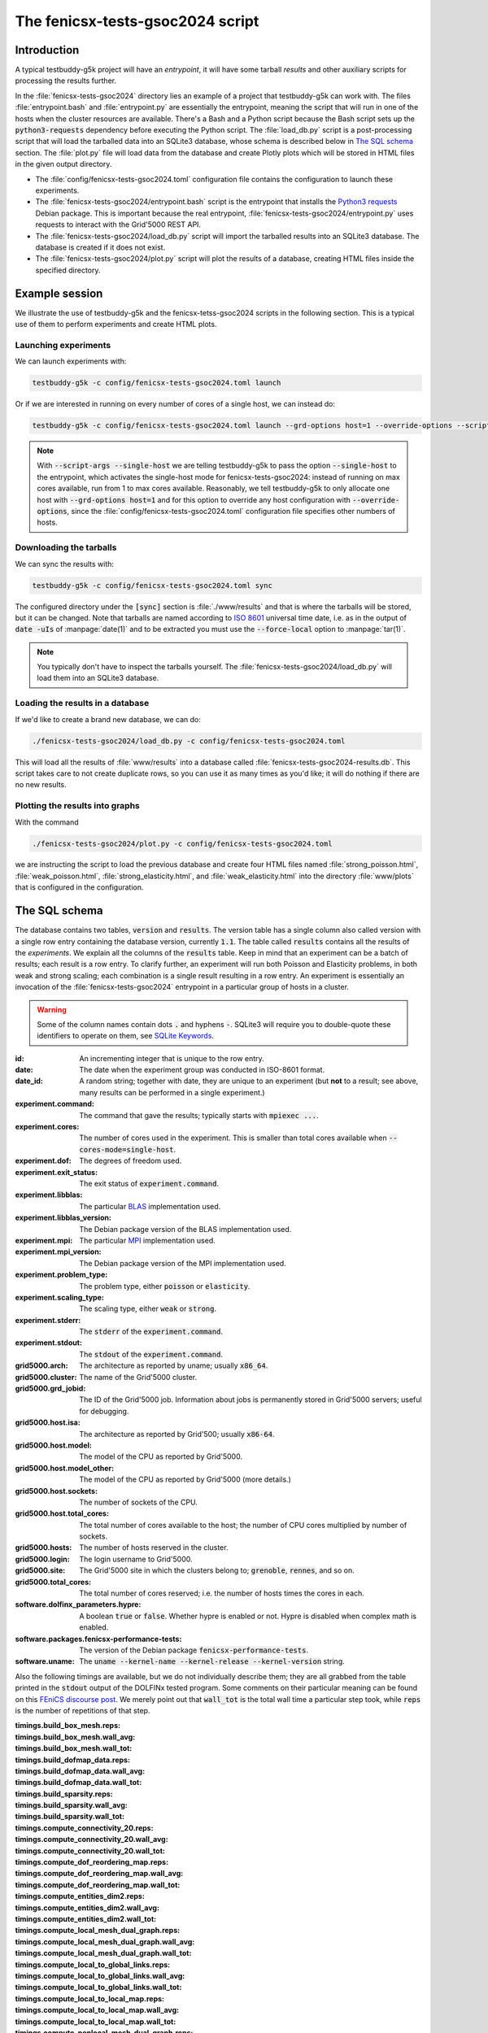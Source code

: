 The fenicsx-tests-gsoc2024 script
=================================

Introduction
------------

A typical testbuddy-g5k project will have an *entrypoint*, it will have some tarball *results* and other auxiliary scripts for processing the results further.

In the :file:`fenicsx-tests-gsoc2024` directory lies an example of a project that testbuddy-g5k can work with. The files :file:`entrypoint.bash` and :file:`entrypoint.py` are essentially the entrypoint, meaning the script that will run in one of the hosts when the cluster resources are available. There's a Bash and a Python script because the Bash script sets up the :code:`python3-requests` dependency before executing the Python script. The :file:`load_db.py` script is a post-processing script that will load the tarballed data into an SQLite3 database, whose schema is described below in `The SQL schema`_ section. The :file:`plot.py` file will load data from the database and create Plotly plots which will be stored in HTML files in the given output directory.

- The :file:`config/fenicsx-tests-gsoc2024.toml` configuration file contains the configuration to launch these experiments.
- The :file:`fenicsx-tests-gsoc2024/entrypoint.bash` script is the entrypoint that installs the `Python3 requests <https://requests.readthedocs.io/en/latest/>`_ Debian package. This is important because the real entrypoint, :file:`fenicsx-tests-gsoc2024/entrypoint.py` uses requests to interact with the Grid'5000 REST API.
- The :file:`fenicsx-tests-gsoc2024/load_db.py` script will import the tarballed results into an SQLite3 database. The database is created if it does not exist.
- The :file:`fenicsx-tests-gsoc2024/plot.py` script will plot the results of a database, creating HTML files inside the specified directory.

Example session
---------------

We illustrate the use of testbuddy-g5k and the fenicsx-tetss-gsoc2024 scripts in the following section. This is a typical use of them to perform experiments and create HTML plots.

Launching experiments
~~~~~~~~~~~~~~~~~~~~~

We can launch experiments with:

.. code-block:: sh

   testbuddy-g5k -c config/fenicsx-tests-gsoc2024.toml launch

Or if we are interested in running on every number of cores of a single host, we can instead do:

.. code-block:: sh

   testbuddy-g5k -c config/fenicsx-tests-gsoc2024.toml launch --grd-options host=1 --override-options --script-args --single-host

.. note::

   With :code:`--script-args --single-host` we are telling testbuddy-g5k to pass the option :code:`--single-host` to the entrypoint, which activates the single-host mode for fenicsx-tests-gsoc2024: instead of running on max cores available, run from 1 to max cores available. Reasonably, we tell testbuddy-g5k to only allocate one host with :code:`--grd-options host=1` and for this option to override any host configuration with :code:`--override-options`, since the :file:`config/fenicsx-tests-gsoc2024.toml` configuration file specifies other numbers of hosts.


Downloading the tarballs
~~~~~~~~~~~~~~~~~~~~~~~~

We can sync the results with:

.. code-block:: sh

   testbuddy-g5k -c config/fenicsx-tests-gsoc2024.toml sync

The configured directory under the :code:`[sync]` section is :file:`./www/results` and that is where the tarballs will be stored, but it can be changed. Note that tarballs are named according to `ISO 8601 <https://en.wikipedia.org/wiki/ISO_8601>`_ universal time date, i.e. as in the output of :code:`date -uIs` of :manpage:`date(1)` and to be extracted you must use the :code:`--force-local` option to :manpage:`tar(1)`.

.. note::

   You typically don't have to inspect the tarballs yourself. The :file:`fenicsx-tests-gsoc2024/load_db.py` will load them into an SQLite3 database.

Loading the results in a database
~~~~~~~~~~~~~~~~~~~~~~~~~~~~~~~~~

If we'd like to create a brand new database, we can do:

.. code-block:: sh

   ./fenicsx-tests-gsoc2024/load_db.py -c config/fenicsx-tests-gsoc2024.toml

This will load all the results of :file:`www/results` into a database called :file:`fenicsx-tests-gsoc2024-results.db`. This script takes care to not create duplicate rows, so you can use it as many times as you'd like; it will do nothing if there are no new results.

Plotting the results into graphs
~~~~~~~~~~~~~~~~~~~~~~~~~~~~~~~~

With the command

.. code-block:: sh

   ./fenicsx-tests-gsoc2024/plot.py -c config/fenicsx-tests-gsoc2024.toml

we are instructing the script to load the previous database and create four HTML files named :file:`strong_poisson.html`, :file:`weak_poisson.html`, :file:`strong_elasticity.html`, and :file:`weak_elasticity.html` into the directory :file:`www/plots` that is configured in the configuration.


The SQL schema
--------------

The database contains two tables, :code:`version` and :code:`results`. The version table has a single column also called version with a single row entry containing the database version, currently :code:`1.1`. The table called :code:`results` contains all the results of the *experiments*. We explain all the columns of the :code:`results` table. Keep in mind that an experiment can be a batch of results;  each result is a row entry. To clarify further, an experiment will run both Poisson and Elasticity problems, in both weak and strong scaling; each combination is a single result resulting in a row entry. An experiment is essentially an invocation of the :file:`fenicsx-tests-gsoc2024` entrypoint in a particular group of hosts in a cluster.

.. warning::
   Some of the column names contain dots :code:`.` and hyphens :code:`-`. SQLite3 will require you to double-quote these identifiers to operate on them, see `SQLite Keywords <https://sqlite.org/lang_keywords.html>`_. 

:id: An incrementing integer that is unique to the row entry.
:date: The date when the experiment group was conducted in ISO-8601 format.
:date_id: A random string; together with date, they are unique to an experiment (but **not** to a result; see above, many results can be performed in a single experiment.)
:experiment.command: The command that gave the results; typically starts with :code:`mpiexec ...`.
:experiment.cores: The number of cores used in the experiment. This is smaller than total cores available when :code:`--cores-mode=single-host`.
:experiment.dof: The degrees of freedom used.
:experiment.exit_status: The exit status of :code:`experiment.command`.
:experiment.libblas: The particular `BLAS <https://en.wikipedia.org/wiki/Basic_Linear_Algebra_Subprograms>`_ implementation used.
:experiment.libblas_version: The Debian package version of the BLAS implementation used.
:experiment.mpi: The particular `MPI <https://en.wikipedia.org/wiki/Message_Passing_Interface>`_ implementation used.
:experiment.mpi_version: The Debian package version of the MPI implementation used.
:experiment.problem_type: The problem type, either :code:`poisson` or :code:`elasticity`.
:experiment.scaling_type: The scaling type, either :code:`weak` or :code:`strong`.
:experiment.stderr: The :code:`stderr` of the :code:`experiment.command`.
:experiment.stdout: The :code:`stdout` of the :code:`experiment.command`.
:grid5000.arch: The architecture as reported by uname; usually :code:`x86_64`.
:grid5000.cluster: The name of the Grid'5000 cluster.
:grid5000.grd_jobid: The ID of the Grid'5000 job. Information about jobs is permanently stored in Grid'5000 servers; useful for debugging.
:grid5000.host.isa: The architecture as reported by Grid'500; usually :code:`x86-64`.
:grid5000.host.model: The model of the CPU as reported by Grid'5000.
:grid5000.host.model_other: The model of the CPU as reported by Grid'5000 (more details.)
:grid5000.host.sockets: The number of sockets of the CPU.
:grid5000.host.total_cores: The total number of cores available to the host; the number of CPU cores multiplied by number of sockets.
:grid5000.hosts: The number of hosts reserved in the cluster.
:grid5000.login: The login username to Grid'5000.
:grid5000.site: The Grid'5000 site in which the clusters belong to; :code:`grenoble`, :code:`rennes`, and so on.
:grid5000.total_cores: The total number of cores reserved; i.e. the number of hosts times the cores in each.
:software.dolfinx_parameters.hypre: A boolean :code:`true` or :code:`false`. Whether hypre is enabled or not. Hypre is disabled when complex math is enabled.
:software.packages.fenicsx-performance-tests: The version of the Debian package :code:`fenicsx-performance-tests`.
:software.uname: The :code:`uname --kernel-name --kernel-release --kernel-version` string.

Also the following timings are available, but we do not individually describe them; they are all grabbed from the table printed in the :code:`stdout` output of the DOLFINx tested program. Some comments on their particular meaning can be found on this `FEniCS discourse post <https://fenicsproject.discourse.group/t/understanding-the-timings-of-performance-tests/14751/7>`_. We merely point out that :code:`wall_tot` is the total wall time a particular step took, while :code:`reps` is the number of repetitions of that step.

:timings.build_box_mesh.reps: 
:timings.build_box_mesh.wall_avg:
:timings.build_box_mesh.wall_tot:
:timings.build_dofmap_data.reps:
:timings.build_dofmap_data.wall_avg:
:timings.build_dofmap_data.wall_tot:
:timings.build_sparsity.reps:
:timings.build_sparsity.wall_avg:
:timings.build_sparsity.wall_tot:
:timings.compute_connectivity_20.reps:
:timings.compute_connectivity_20.wall_avg:
:timings.compute_connectivity_20.wall_tot:
:timings.compute_dof_reordering_map.reps:
:timings.compute_dof_reordering_map.wall_avg:
:timings.compute_dof_reordering_map.wall_tot:
:timings.compute_entities_dim2.reps:
:timings.compute_entities_dim2.wall_avg:
:timings.compute_entities_dim2.wall_tot:
:timings.compute_local_mesh_dual_graph.reps:
:timings.compute_local_mesh_dual_graph.wall_avg:
:timings.compute_local_mesh_dual_graph.wall_tot:
:timings.compute_local_to_global_links.reps:
:timings.compute_local_to_global_links.wall_avg:
:timings.compute_local_to_global_links.wall_tot:
:timings.compute_local_to_local_map.reps:
:timings.compute_local_to_local_map.wall_avg:
:timings.compute_local_to_local_map.wall_tot:
:timings.compute_nonlocal_mesh_dual_graph.reps:
:timings.compute_nonlocal_mesh_dual_graph.wall_avg:
:timings.compute_nonlocal_mesh_dual_graph.wall_tot:
:timings.compute_scotch_graph_partition.reps:
:timings.compute_scotch_graph_partition.wall_avg:
:timings.compute_scotch_graph_partition.wall_tot:
:timings.distribute_nodes_to_ranks.reps:
:timings.distribute_nodes_to_ranks.wall_avg:
:timings.distribute_nodes_to_ranks.wall_tot:
:timings.distribute_rowwise.reps:
:timings.distribute_rowwise.wall_avg:
:timings.distribute_rowwise.wall_tot:
:timings.gibbs_poole_stockmeyer_ordering.reps:
:timings.gibbs_poole_stockmeyer_ordering.wall_avg:
:timings.gibbs_poole_stockmeyer_ordering.wall_tot:
:timings.gps_create_level_structure.reps:
:timings.gps_create_level_structure.wall_avg:
:timings.gps_create_level_structure.wall_tot:
:timings.init_dofmap_from_element_dofmap.reps:
:timings.init_dofmap_from_element_dofmap.wall_avg:
:timings.init_dofmap_from_element_dofmap.wall_tot:
:timings.init_logging.reps:
:timings.init_logging.wall_avg:
:timings.init_logging.wall_tot:
:timings.init_mpi.reps:
:timings.init_mpi.wall_avg:
:timings.init_mpi.wall_tot:
:timings.init_petsc.reps:
:timings.init_petsc.wall_avg:
:timings.init_petsc.wall_tot:
:timings.petsc_krylov_solver.reps:
:timings.petsc_krylov_solver.wall_avg:
:timings.petsc_krylov_solver.wall_tot:
:timings.scotch_dgraphbuild.reps:
:timings.scotch_dgraphbuild.wall_avg:
:timings.scotch_dgraphbuild.wall_tot:
:timings.scotch_dgraphpart.reps:
:timings.scotch_dgraphpart.wall_avg:
:timings.scotch_dgraphpart.wall_tot:
:timings.sparsitypattern_finalize.reps:
:timings.sparsitypattern_finalize.wall_avg:
:timings.sparsitypattern_finalize.wall_tot:
:timings.topology_create.reps:
:timings.topology_create.wall_avg:
:timings.topology_create.wall_tot:
:timings.topology_shared_index_ownership.reps:
:timings.topology_shared_index_ownership.wall_avg:
:timings.topology_shared_index_ownership.wall_tot:
:timings.topology_vertex_groups.reps:
:timings.topology_vertex_groups.wall_avg:
:timings.topology_vertex_groups.wall_tot:
:timings.zzz_assemble_matrix.reps:
:timings.zzz_assemble_matrix.wall_avg:
:timings.zzz_assemble_matrix.wall_tot:
:timings.zzz_assemble_vector.reps:
:timings.zzz_assemble_vector.wall_avg:
:timings.zzz_assemble_vector.wall_tot:
:timings.zzz_create_boundary_conditions.reps:
:timings.zzz_create_boundary_conditions.wall_avg:
:timings.zzz_create_boundary_conditions.wall_tot:
:timings.zzz_create_facets_connectivity.reps:
:timings.zzz_create_facets_connectivity.wall_avg:
:timings.zzz_create_facets_connectivity.wall_tot:
:timings.zzz_create_forms.reps:
:timings.zzz_create_forms.wall_avg:
:timings.zzz_create_forms.wall_tot:
:timings.zzz_create_mesh.reps:
:timings.zzz_create_mesh.wall_avg:
:timings.zzz_create_mesh.wall_tot:
:timings.zzz_create_nearnullspace.reps:
:timings.zzz_create_nearnullspace.wall_avg:
:timings.zzz_create_nearnullspace.wall_tot:
:timings.zzz_create_rhs_function.reps:
:timings.zzz_create_rhs_function.wall_avg:
:timings.zzz_create_rhs_function.wall_tot:
:timings.zzz_functionspace.reps:
:timings.zzz_functionspace.wall_avg:
:timings.zzz_functionspace.wall_tot:
:timings.zzz_solve.reps:
:timings.zzz_solve.wall_avg:
:timings.zzz_solve.wall_tot:

Finally there is a version column:

:version: The version at which the result was imported. Currently all :code:`2.x` versions are compatible with the schema.

